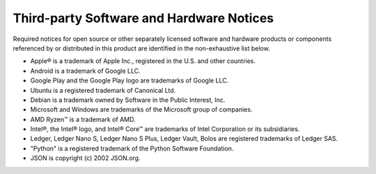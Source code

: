 .. _third-party-notices:

=========================================
Third-party Software and Hardware Notices
=========================================

Required notices for open source or other separately licensed software and hardware products or components referenced by or distributed in this product are identified in the non-exhaustive list below.

* Apple® is a trademark of Apple Inc., registered in the U.S. and other countries.
* Android is a trademark of Google LLC.
* Google Play and the Google Play logo are trademarks of Google LLC.
* Ubuntu is a registered trademark of Canonical Ltd.
* Debian is a trademark owned by Software in the Public Interest, Inc.
* Microsoft and Windows are trademarks of the Microsoft group of companies.
* AMD Ryzen™ is a trademark of AMD.
* Intel®, the Intel® logo, and Intel® Core™ are trademarks of Intel Corporation or its subsidiaries.
* Ledger, Ledger Nano S, Ledger Nano S Plus, Ledger Vault, Bolos are registered trademarks of Ledger SAS.
* "Python" is a registered trademark of the Python Software Foundation.
* JSON is copyright (c) 2002 JSON.org.
